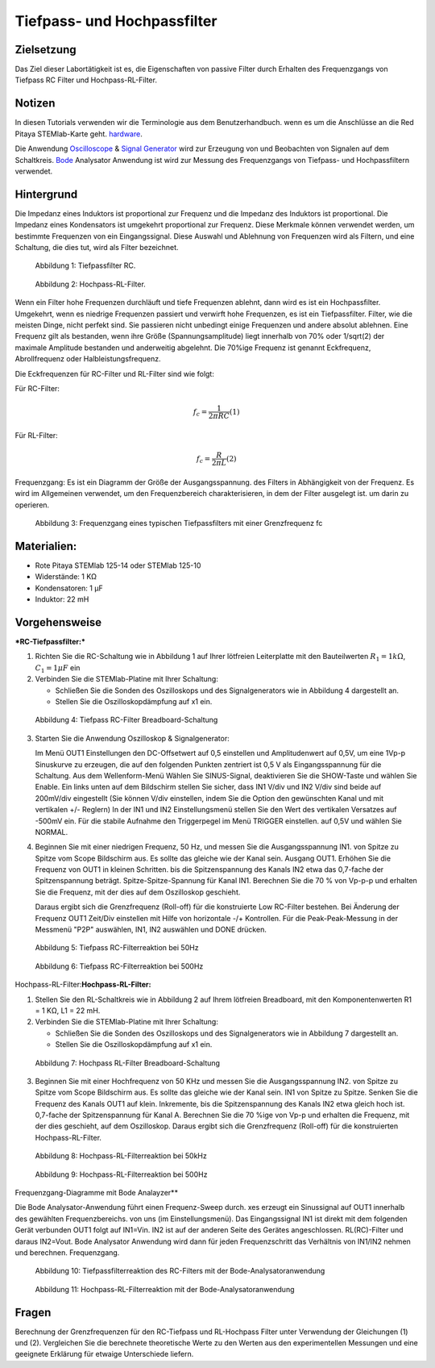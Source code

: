 Tiefpass- und Hochpassfilter
============================

Zielsetzung
-----------

Das Ziel dieser Labortätigkeit ist es, die Eigenschaften von
passive Filter durch Erhalten des Frequenzgangs von Tiefpass RC
Filter und Hochpass-RL-Filter.  

Notizen
-------

.. _hardware: http://redpitaya.readthedocs.io/en/latest/index.html
.. _Oscilloscope: http://redpitaya.readthedocs.io/en/latest/doc/appsFeatures/apps-featured/oscSigGen/osc.html
.. _Bode: http://redpitaya.readthedocs.io/en/latest/doc/appsFeatures/apps-featured/bode/bode.html
.. _Signal: http://redpitaya.readthedocs.io/en/latest/doc/appsFeatures/apps-featured/oscSigGen/osc.html
.. _generator: http://redpitaya.readthedocs.io/en/latest/doc/appsFeatures/apps-featured/oscSigGen/osc.html

In diesen Tutorials verwenden wir die Terminologie aus dem Benutzerhandbuch.
wenn es um die Anschlüsse an die Red Pitaya STEMlab-Karte geht.
hardware_.

Die Anwendung Oscilloscope_ & Signal_ Generator_ wird zur Erzeugung von
und Beobachten von Signalen auf dem Schaltkreis. Bode_ Analysator Anwendung ist
wird zur Messung des Frequenzgangs von Tiefpass- und Hochpassfiltern verwendet. 


Hintergrund
-----------

Die Impedanz eines Induktors ist proportional zur Frequenz und die Impedanz des Induktors ist proportional.
Die Impedanz eines Kondensators ist umgekehrt proportional zur Frequenz. Diese
Merkmale können verwendet werden, um bestimmte Frequenzen von
ein Eingangssignal. Diese Auswahl und Ablehnung von Frequenzen wird als
Filtern, und eine Schaltung, die dies tut, wird als Filter bezeichnet. 

.. figure:: img/Activity_09_Fig_01.png

   Abbildung 1: Tiefpassfilter RC.

   
.. figure:: img/Activity_09_Fig_02.png

   Abbildung 2: Hochpass-RL-Filter.

   
Wenn ein Filter hohe Frequenzen durchläuft und tiefe Frequenzen ablehnt, dann wird
es ist ein Hochpassfilter. Umgekehrt, wenn es niedrige Frequenzen passiert und
verwirft hohe Frequenzen, es ist ein Tiefpassfilter. Filter, wie die meisten Dinge,
nicht perfekt sind. Sie passieren nicht unbedingt einige Frequenzen und
andere absolut ablehnen. Eine Frequenz gilt als bestanden, wenn ihre
Größe (Spannungsamplitude) liegt innerhalb von 70% oder 1/sqrt(2) der
maximale Amplitude bestanden und anderweitig abgelehnt. Die 70%ige
Frequenz ist genannt Eckfrequenz, Abrollfrequenz oder
Halbleistungsfrequenz.


Die Eckfrequenzen für RC-Filter und RL-Filter sind wie folgt:

Für RC-Filter: 

.. math::
   
   f_c = \frac{1}{2 \pi RC} (1) 

   
Für RL-Filter: 

.. math::	

   f_c = \frac{R}{2 \pi L} (2) 

   
Frequenzgang: Es ist ein Diagramm der Größe der Ausgangsspannung.
des Filters in Abhängigkeit von der Frequenz. Es wird im Allgemeinen verwendet, um
den Frequenzbereich charakterisieren, in dem der Filter ausgelegt ist.
um darin zu operieren. 

.. figure:: img/Activity_09_Fig_03.png
	    
   Abbildung 3: Frequenzgang eines typischen Tiefpassfilters mit einer Grenzfrequenz fc

   
Materialien:
------------

- Rote Pitaya STEMlab 125-14 oder STEMlab 125-10 
- Widerstände: 1 KΩ 
- Kondensatoren: 1 µF
- Induktor: 22 mH 

  
Vorgehensweise
--------------

***RC-Tiefpassfilter:***

1. Richten Sie die RC-Schaltung wie in Abbildung 1 auf Ihrer lötfreien
   Leiterplatte mit den Bauteilwerten :math:`R_1 = 1 k\Omega`,
   :math:`C_1 = 1 \mu F` ein
   

2. Verbinden Sie die STEMlab-Platine mit Ihrer Schaltung:

   - Schließen Sie die Sonden des Oszilloskops und des
     Signalgenerators wie in Abbildung 4 dargestellt an.
     

   - Stellen Sie die Oszilloskopdämpfung auf x1 ein.

     
.. figure:: img/Activity_09_Fig_04.png

   Abbildung 4: Tiefpass RC-Filter Breadboard-Schaltung

   
3. Starten Sie die Anwendung Oszilloskop & Signalgenerator:

   Im Menü OUT1 Einstellungen den DC-Offsetwert auf 0,5 einstellen und
   Amplitudenwert auf 0,5V, um eine 1Vp-p Sinuskurve zu erzeugen, die auf den folgenden Punkten zentriert ist
   0,5 V als Eingangsspannung für die Schaltung. Aus dem Wellenform-Menü
   Wählen Sie SINUS-Signal, deaktivieren Sie die SHOW-Taste und wählen Sie Enable. Ein
   links unten auf dem Bildschirm stellen Sie sicher, dass IN1 V/div und IN2
   V/div sind beide auf 200mV/div eingestellt (Sie können V/div einstellen, indem Sie die Option
   den gewünschten Kanal und mit vertikalen +/- Reglern) In der IN1
   und IN2 Einstellungsmenü stellen Sie den Wert des vertikalen Versatzes auf -500mV ein.
   Für die stabile Aufnahme den Triggerpegel im Menü TRIGGER einstellen.
   auf 0,5V und wählen Sie NORMAL.

4. Beginnen Sie mit einer niedrigen Frequenz, 50 Hz, und messen Sie die Ausgangsspannung IN1.
   von Spitze zu Spitze vom Scope Bildschirm aus. Es sollte das gleiche wie der Kanal sein.
   Ausgang OUT1. Erhöhen Sie die Frequenz von OUT1 in kleinen Schritten.
   bis die Spitzenspannung des Kanals IN2 etwa das 0,7-fache der Spitzenspannung beträgt.
   Spitze-Spitze-Spannung für Kanal IN1. Berechnen Sie die 70 % von Vp-p-p und
   erhalten Sie die Frequenz, mit der dies auf dem Oszilloskop geschieht.
   
   Daraus ergibt sich die Grenzfrequenz (Roll-off) für die konstruierte Low
   RC-Filter bestehen. Bei Änderung der Frequenz OUT1 Zeit/Div einstellen mit Hilfe von
   horizontale -/+ Kontrollen. Für die Peak-Peak-Messung in der
   Messmenü "P2P" auswählen, IN1, IN2 auswählen und DONE drücken.

.. figure:: img/Activity_09_Fig_05.png

   Abbildung 5: Tiefpass RC-Filterreaktion bei 50Hz

   
.. figure:: img/Activity_09_Fig_06.png

   Abbildung 6: Tiefpass RC-Filterreaktion bei 500Hz

   
Hochpass-RL-Filter:**Hochpass-RL-Filter:**

1. Stellen Sie den RL-Schaltkreis wie in Abbildung 2 auf Ihrem lötfreien
   Breadboard, mit den Komponentenwerten R1 = 1 KΩ, L1 = 22 mH.
   
2. Verbinden Sie die STEMlab-Platine mit Ihrer Schaltung:

   - Schließen Sie die Sonden des Oszilloskops und des Signalgenerators wie in Abbildung 7 dargestellt an. 

   - Stellen Sie die Oszilloskopdämpfung auf x1 ein.

     
.. figure:: img/Activity_09_Fig_07.png

   Abbildung 7: Hochpass RL-Filter Breadboard-Schaltung

   
3. Beginnen Sie mit einer Hochfrequenz von 50 KHz und messen Sie die Ausgangsspannung IN2.
   von Spitze zu Spitze vom Scope Bildschirm aus. Es sollte das gleiche wie der Kanal sein.
   IN1 von Spitze zu Spitze. Senken Sie die Frequenz des Kanals OUT1 auf klein.
   Inkremente, bis die Spitzenspannung des Kanals IN2 etwa gleich hoch ist.
   0,7-fache der Spitzenspannung für Kanal A. Berechnen Sie die 70 %ige
   von Vp-p und erhalten die Frequenz, mit der dies geschieht, auf dem
   Oszilloskop. Daraus ergibt sich die Grenzfrequenz (Roll-off) für die
   konstruierten Hochpass-RL-Filter.

.. figure:: img/Activity_09_Fig_08.png

   Abbildung 8: Hochpass-RL-Filterreaktion bei 50kHz

   
.. figure:: img/Activity_09_Fig_09.png

   Abbildung 9: Hochpass-RL-Filterreaktion bei 500Hz

   
Frequenzgang-Diagramme mit Bode Analayzer**

Die Bode Analysator-Anwendung führt einen Frequenz-Sweep durch.
xes erzeugt ein Sinussignal auf OUT1 innerhalb des gewählten Frequenzbereichs.
von uns (im Einstellungsmenü). Das Eingangssignal IN1 ist direkt mit dem folgenden Gerät verbunden
OUT1 folgt auf IN1=Vin. IN2 ist auf der anderen Seite des Gerätes angeschlossen.
RL(RC)-Filter und daraus IN2=Vout. Bode Analysator Anwendung wird
dann für jeden Frequenzschritt das Verhältnis von IN1/IN2 nehmen und berechnen.
Frequenzgang.


.. figure:: img/Activity_09_Fig_10.png

   Abbildung 10: Tiefpassfilterreaktion des RC-Filters mit der Bode-Analysatoranwendung

   
.. figure:: img/Activity_09_Fig_11.png

   Abbildung 11: Hochpass-RL-Filterreaktion mit der Bode-Analysatoranwendung

   
Fragen
------
Berechnung der Grenzfrequenzen für den RC-Tiefpass und RL-Hochpass
Filter unter Verwendung der Gleichungen (1) und (2). Vergleichen Sie
die berechnete theoretische Werte zu den Werten aus den
experimentellen Messungen und eine geeignete Erklärung für etwaige
Unterschiede liefern.











































































































































































































